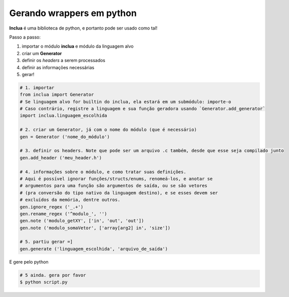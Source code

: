 Gerando wrappers em python
==========================
**Inclua** é uma biblioteca de python, e portanto pode ser usado como tal!

Passo a passo:

1. importar o módulo **inclua** e módulo da linguagem alvo
2. criar um **Generator**
3. definir os *headers* a serem processados
4. definir as informações necessárias
5. gerar!

.. code:: python

    # 1. importar
    from inclua import Generator
    # Se linguagem alvo for builtin do inclua, ela estará em um submódulo: importe-o
    # Caso contrário, registre a linguagem e sua função geradora usando `Generator.add_generator`
    import inclua.linguagem_escolhida

    # 2. criar um Generator, já com o nome do módulo (que é necessário)
    gen = Generator ('nome_do_módulo')
    
    # 3. definir os headers. Note que pode ser um arquivo .c também, desde que esse seja compilado junto
    gen.add_header ('meu_header.h')

    # 4. informações sobre o módulo, e como tratar suas definições.
    # Aqui é possível ignorar funções/structs/enums, renomeá-los, e anotar se
    # argumentos para uma função são argumentos de saída, ou se são vetores
    # (pra conversão do tipo nativo da linguagem destino), e se esses devem ser
    # excluídos da memória, dentre outros.
    gen.ignore_regex ('_.+')
    gen.rename_regex ('^modulo_', '')
    gen.note ('modulo_getXY', ['in', 'out', 'out'])
    gen.note ('modulo_somaVetor', ['array[arg2] in', 'size'])

    # 5. partiu gerar =]
    gen.generate ('linguagem_escolhida', 'arquivo_de_saída')

E gere pelo python

.. code:: bash

    # 5 ainda. gera por favor
    $ python script.py
